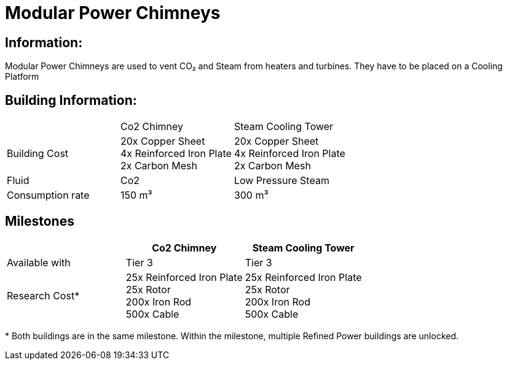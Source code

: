 = Modular Power Chimneys

== Information:
Modular Power Chimneys are used to vent CO₂ and Steam from heaters and turbines. They have to be placed on a Cooling Platform

== Building Information:

|===
| |Co2 Chimney |Steam Cooling Tower
|Building Cost
|20x Copper Sheet +
4x Reinforced Iron Plate +
2x Carbon Mesh
|20x Copper Sheet +
4x Reinforced Iron Plate +
2x Carbon Mesh

|Fluid
|Co2
|Low Pressure Steam

|Consumption rate
|150 m³
|300 m³


|===

== Milestones

|===
| |Co2 Chimney |Steam Cooling Tower

|Available with
|Tier 3
|Tier 3

|Research Cost*
|25x Reinforced Iron Plate +
25x Rotor +
200x Iron Rod +
500x Cable
|25x Reinforced Iron Plate +
25x Rotor +
200x Iron Rod +
500x Cable
|===

*{sp}Both buildings are in the same milestone. Within the milestone, multiple Refined Power buildings are unlocked.